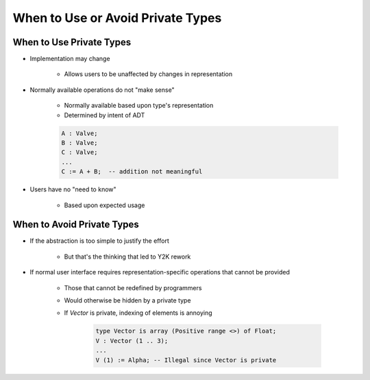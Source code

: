 ====================================
When to Use or Avoid Private Types
====================================

---------------------------
When to Use Private Types
---------------------------

* Implementation may change

   - Allows users to be unaffected by changes in representation

* Normally available operations do not "make sense"

   - Normally available based upon type's representation
   - Determined by intent of ADT

   .. code:: Ada

      A : Valve;
      B : Valve;
      C : Valve;
      ...
      C := A + B;  -- addition not meaningful

* Users have no "need to know"

   - Based upon expected usage

-----------------------------
When to Avoid Private Types
-----------------------------

* If the abstraction is too simple to justify the effort

   - But that's the thinking that led to Y2K rework

* If normal user interface requires representation-specific operations that cannot be provided

   - Those that cannot be redefined by programmers
   - Would otherwise be hidden by a private type
   - If `Vector` is private, indexing of elements is annoying

      .. code:: Ada

        type Vector is array (Positive range <>) of Float;
        V : Vector (1 .. 3);
        ...
        V (1) := Alpha; -- Illegal since Vector is private

